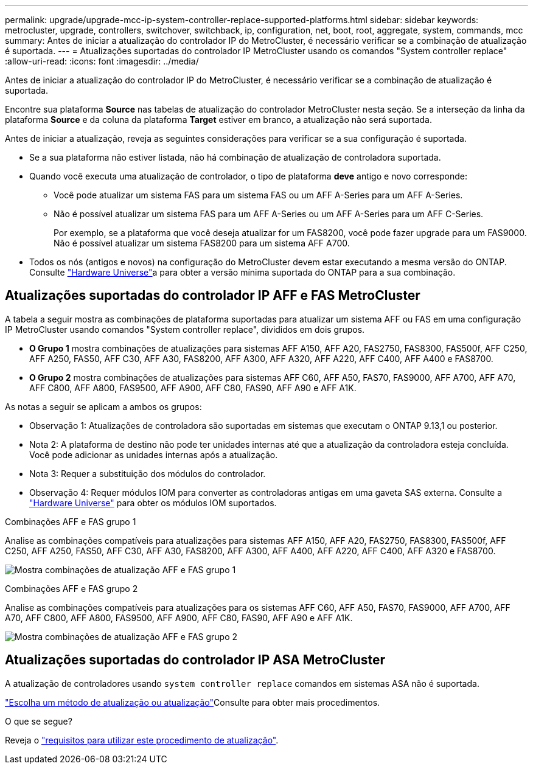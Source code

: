 ---
permalink: upgrade/upgrade-mcc-ip-system-controller-replace-supported-platforms.html 
sidebar: sidebar 
keywords: metrocluster, upgrade, controllers, switchover, switchback, ip, configuration, net, boot, root, aggregate, system, commands, mcc 
summary: Antes de iniciar a atualização do controlador IP do MetroCluster, é necessário verificar se a combinação de atualização é suportada. 
---
= Atualizações suportadas do controlador IP MetroCluster usando os comandos "System controller replace"
:allow-uri-read: 
:icons: font
:imagesdir: ../media/


[role="lead"]
Antes de iniciar a atualização do controlador IP do MetroCluster, é necessário verificar se a combinação de atualização é suportada.

Encontre sua plataforma *Source* nas tabelas de atualização do controlador MetroCluster nesta seção. Se a interseção da linha da plataforma *Source* e da coluna da plataforma *Target* estiver em branco, a atualização não será suportada.

Antes de iniciar a atualização, reveja as seguintes considerações para verificar se a sua configuração é suportada.

* Se a sua plataforma não estiver listada, não há combinação de atualização de controladora suportada.
* Quando você executa uma atualização de controlador, o tipo de plataforma *deve* antigo e novo corresponde:
+
** Você pode atualizar um sistema FAS para um sistema FAS ou um AFF A-Series para um AFF A-Series.
** Não é possível atualizar um sistema FAS para um AFF A-Series ou um AFF A-Series para um AFF C-Series.
+
Por exemplo, se a plataforma que você deseja atualizar for um FAS8200, você pode fazer upgrade para um FAS9000. Não é possível atualizar um sistema FAS8200 para um sistema AFF A700.



* Todos os nós (antigos e novos) na configuração do MetroCluster devem estar executando a mesma versão do ONTAP. Consulte link:https://hwu.netapp.com["Hardware Universe"^]a para obter a versão mínima suportada do ONTAP para a sua combinação.




== Atualizações suportadas do controlador IP AFF e FAS MetroCluster

A tabela a seguir mostra as combinações de plataforma suportadas para atualizar um sistema AFF ou FAS em uma configuração IP MetroCluster usando comandos "System controller replace", divididos em dois grupos.

* *O Grupo 1* mostra combinações de atualizações para sistemas AFF A150, AFF A20, FAS2750, FAS8300, FAS500f, AFF C250, AFF A250, FAS50, AFF C30, AFF A30, FAS8200, AFF A300, AFF A320, AFF A220, AFF C400, AFF A400 e FAS8700.
* *O Grupo 2* mostra combinações de atualizações para sistemas AFF C60, AFF A50, FAS70, FAS9000, AFF A700, AFF A70, AFF C800, AFF A800, FAS9500, AFF A900, AFF C80, FAS90, AFF A90 e AFF A1K.


As notas a seguir se aplicam a ambos os grupos:

* Observação 1: Atualizações de controladora são suportadas em sistemas que executam o ONTAP 9.13,1 ou posterior.
* Nota 2: A plataforma de destino não pode ter unidades internas até que a atualização da controladora esteja concluída. Você pode adicionar as unidades internas após a atualização.
* Nota 3: Requer a substituição dos módulos do controlador.
* Observação 4: Requer módulos IOM para converter as controladoras antigas em uma gaveta SAS externa. Consulte a link:https://hwu.netapp.com/["Hardware Universe"^] para obter os módulos IOM suportados.


[role="tabbed-block"]
====
.Combinações AFF e FAS grupo 1
--
Analise as combinações compatíveis para atualizações para sistemas AFF A150, AFF A20, FAS2750, FAS8300, FAS500f, AFF C250, AFF A250, FAS50, AFF C30, AFF A30, FAS8200, AFF A300, AFF A400, AFF A220, AFF C400, AFF A320 e FAS8700.

image:../media/assisted-group-1.png["Mostra combinações de atualização AFF e FAS grupo 1"]

--
.Combinações AFF e FAS grupo 2
--
Analise as combinações compatíveis para atualizações para os sistemas AFF C60, AFF A50, FAS70, FAS9000, AFF A700, AFF A70, AFF C800, AFF A800, FAS9500, AFF A900, AFF C80, FAS90, AFF A90 e AFF A1K.

image:../media/assisted-group-2-updated.png["Mostra combinações de atualização AFF e FAS grupo 2"]

--
====


== Atualizações suportadas do controlador IP ASA MetroCluster

A atualização de controladores usando `system controller replace` comandos em sistemas ASA não é suportada.

link:https://docs.netapp.com/us-en/ontap-metrocluster/upgrade/concept_choosing_an_upgrade_method_mcc.html["Escolha um método de atualização ou atualização"]Consulte para obter mais procedimentos.

.O que se segue?
Reveja o link:upgrade-mcc-ip-system-controller-replace-requirements.html["requisitos para utilizar este procedimento de atualização"].
